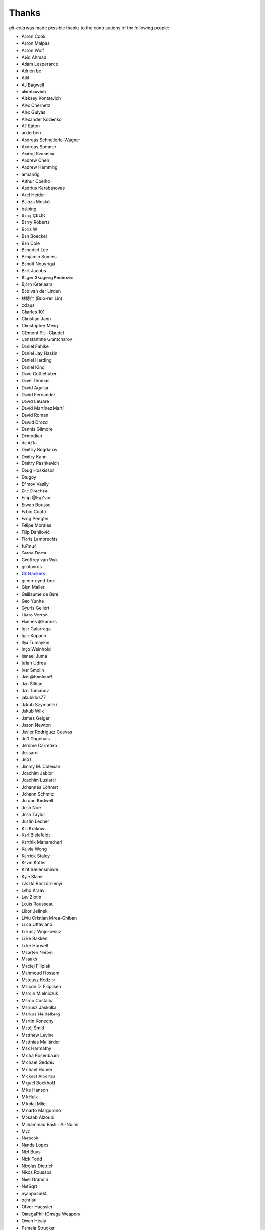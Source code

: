 Thanks
======
`git-cola` was made possible thanks to the contributions of the following people:

* Aaron Cook
* Aaron Malpas
* Aaron Wolf
* Abid Ahmad
* Adam Lesperance
* Adrien be
* Adil
* AJ Bagwell
* akontsevich
* Aleksey Kontsevich
* Alex Chernetz
* Alex Gulyás
* Alexander Kozienko
* Alf Eaton
* anderben
* Andreas Schnederle-Wagner
* Andreas Sommer
* Andrej Kvasnica
* Andrew Chen
* Andrew Hemming
* armandg
* Arthur Coelho
* Audrius Karabanovas
* Axel Heider
* Balázs Meskó
* balping
* Barış ÇELİK
* Barry Roberts
* Boris W
* Ben Boeckel
* Ben Cole
* Benedict Lee
* Benjamin Somers
* Benoît Nouyrigat
* Bert Jacobs
* Birger Skogeng Pedersen
* Björn Ketelaars
* Bob van der Linden
* 林博仁 (Buo-ren Lin)
* cclaus
* Charles 101
* Christian Jann
* Christopher Meng
* Clément Pit--Claudel
* Constantine Grantcharov
* Daniel Fahlke
* Daniel Jay Haskin
* Daniel Harding
* Daniel King
* Dave Cottlehuber
* Dave Thomas
* David Aguilar
* David Fernandez
* David LeGare
* David Martínez Martí
* David Roman
* Dawid Drozd
* Dennis Gilmore
* Demodian
* deniz1a
* Dmitriy Bogdanov
* Dmitry Kann
* Dmitry Pashkevich
* Doug Hoskisson
* Drugoy
* Efimov Vasily
* Eric Drechsel
* Erop @EgZvor
* Erwan Bousse
* Fabio Coatti
* Fang Pengfei
* Felipe Morales
* Filip Danilović
* Floris Lambrechts
* fu7mu4
* Garoe Dorta
* Geoffrey van Wyk
* geotavros
* `Git Hackers <http://git-scm.com/about>`_
* green-eyed-bear
* Glen Mailer
* Guillaume de Bure
* Guo Yunhe
* Gyuris Gellért
* Harro Verton
* Hannes @kannes
* Igor Galarraga
* Igor Kopach
* Ilya Tumaykin
* Ingo Weinhold
* Ismael Juma
* Iulian Udrea
* Ivar Smolin
* Jan @hanksoff
* Jan Šilhan
* Jan Tumanov
* jakubklos77
* Jakub Szymański
* Jakub Wilk
* James Geiger
* Jason Newton
* Javier Rodriguez Cuevas
* Jeff Dagenais
* Jérôme Carretero
* jfessard
* JiCiT
* Jimmy M. Coleman
* Joachim Jablon
* Joachim Lusiardi
* Johannes Löhnert
* Johann Schmitz
* Jordan Bedwell
* Josh Noe
* Josh Taylor
* Justin Lecher
* Kai Krakow
* Karl Bielefeldt
* Karthik Manamcheri
* Kelvie Wong
* Kerrick Staley
* Kevin Kofler
* Kirit Sælensminde
* Kyle Slane
* László Böszörményi
* Leho Kraav
* Lev Zlotin
* Louis Rousseau
* Libor Jelinek
* Liviu Cristian Mirea-Ghiban
* Luca Ottaviano
* Łukasz Wojniłowicz
* Luke Bakken
* Luke Horwell
* Maarten Nieber
* Maaaks
* Maciej Filipiak
* Mahmoud Hossam
* Mateusz Kedzior
* Maicon D. Filippsen
* Marcin Mielniczuk
* Marco Costalba
* Mariusz Jaskółka
* Markus Heidelberg
* Martin Konecny
* Matěj Šmíd
* Matthew Levine
* Matthias Mailänder
* Max Harmathy
* Micha Rosenbaum
* Michael Geddes
* Michael Homer
* Mickael Albertus
* Miguel Boekhold
* Mike Hanson
* MikHulk
* Mikołaj Milej
* Minarto Margoliono
* Mosaab Alzoubi
* Muhammad Bashir Al-Noimi
* Myz
* Naraesk
* Nanda Lopes
* Niel Buys
* Nick Todd
* Nicolas Dietrich
* Nikos Roussos
* Noel Grandin
* NotSqrt
* nyanpasu64
* ochristi
* Oliver Haessler
* OmegaPhil (Omega Weapon)
* Owen Healy
* Pamela Strucker
* Paolo G. Giarrusso
* Parashurama Rhagdamaziel
* Patrick Browne
* Paul Hildebrandt
* Paul Weingardt
* Paulo Fidalgo
* Pavel Borecki
* Pavel Rehak
* Peter Dave Hello
* Peter Júnoš
* Petr Gladkikh
* Philip Stark
* Pilar Molina Lopez
* Radek Novacek
* Radek Postołowicz
* Rafael Nascimento
* Rafael Reuber
* Raghavendra Karunanidhi
* Rainer Müller
* RealTehreal
* Ricardo J. Barberis
* Robbert Korving
* Robert Pollak
* Rolando Espinoza La fuente
* Rustam Safin
* Sabri Ünal
* Samsul Ma'arif
* Sebastian Brass
* Sebastian Oliva
* Sergey Leschina
* Shun Sakai
* Simon Peeters
* Srinivasa Nallapati
* Stan Angeloff
* Stanisław Halik
* Stefan Naewe
* Steffen Prohaska
* Stéphane Cerveau
* Stephen Groat
* Sven Claussner
* Szymon Judasz
* Taylor Braun-Jones
* Thiemo van Engelen
* Thomas Kiley
* Thomas Kluyver
* Thomas Thorne
* Tom Dobbelaere
* Tim Brown
* Tim Gates
* Tim Schumacher
* Trevor Alexander
* Ugo Riboni
* Uri Okrent
* Utku Karatas
* Ｖ字龍 (Vdragon)
* Vaibhav Sagar
* Vaiz
* vanderkoort
* Ved Vyas
* Victor Gambier
* Victor Nepveu
* Victorhck
* Ville Skyttä
* Virgil Dupras
* Vitor Lobo
* v.paritskiy
* waterzch
* Wolfgang Ocker
* wm4
* wsdfhjxc
* Xie Hua Liang (xieofxie)
* Yi EungJun
* Zauber Paracelsus
* Zeioth
* Zhang Han
* 0xflotus
